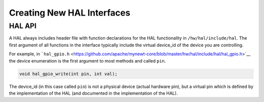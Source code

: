 Creating New HAL Interfaces
===========================

HAL API
-------

A HAL always includes header file with function declarations for the HAL
functionality in ``/hw/hal/include/hal``. The first argument of all
functions in the interface typically include the virtual device\_id of
the device you are controlling.

For example, in
```hal_gpio.h`` <https://github.com/apache/mynewt-core/blob/master/hw/hal/include/hal/hal_gpio.h>`__
the device enumeration is the first argument to most methods and called
``pin``.

.. code-block:: console

        void hal_gpio_write(int pin, int val);

The device\_id (in this case called ``pin``) is not a physical device
(actual hardware pin), but a virtual pin which is defined by the
implementation of the HAL (and documented in the implementation of the
HAL).
